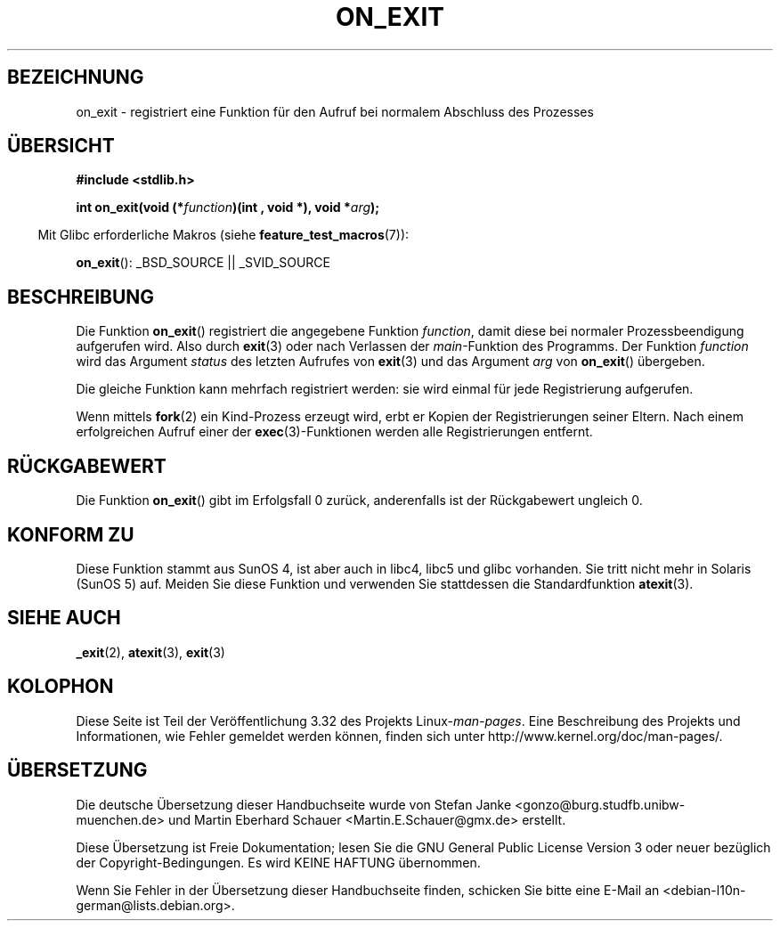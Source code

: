.\" Copyright 1993 David Metcalfe (david@prism.demon.co.uk)
.\"
.\" Permission is granted to make and distribute verbatim copies of this
.\" manual provided the copyright notice and this permission notice are
.\" preserved on all copies.
.\"
.\" Permission is granted to copy and distribute modified versions of this
.\" manual under the conditions for verbatim copying, provided that the
.\" entire resulting derived work is distributed under the terms of a
.\" permission notice identical to this one.
.\"
.\" Since the Linux kernel and libraries are constantly changing, this
.\" manual page may be incorrect or out-of-date.  The author(s) assume no
.\" responsibility for errors or omissions, or for damages resulting from
.\" the use of the information contained herein.  The author(s) may not
.\" have taken the same level of care in the production of this manual,
.\" which is licensed free of charge, as they might when working
.\" professionally.
.\"
.\" Formatted or processed versions of this manual, if unaccompanied by
.\" the source, must acknowledge the copyright and authors of this work.
.\"
.\" References consulted:
.\"     Linux libc source code
.\"     Lewine's _POSIX Programmer's Guide_ (O'Reilly & Associates, 1991)
.\"     386BSD man pages
.\" Modified 1993-04-02, David Metcalfe
.\" Modified 1993-07-25, Rik Faith (faith@cs.unc.edu)
.\"*******************************************************************
.\"
.\" This file was generated with po4a. Translate the source file.
.\"
.\"*******************************************************************
.TH ON_EXIT 3 "5. Dezember 2008" GNU Linux\-Programmierhandbuch
.SH BEZEICHNUNG
on_exit \- registriert eine Funktion für den Aufruf bei normalem Abschluss
des Prozesses
.SH ÜBERSICHT
.nf
\fB#include <stdlib.h>\fP
.sp
\fBint on_exit(void (*\fP\fIfunction\fP\fB)(int , void *), void *\fP\fIarg\fP\fB);\fP
.fi
.sp
.in -4n
Mit Glibc erforderliche Makros (siehe \fBfeature_test_macros\fP(7)):
.in
.sp
\fBon_exit\fP(): _BSD_SOURCE || _SVID_SOURCE
.SH BESCHREIBUNG
Die Funktion \fBon_exit\fP() registriert die angegebene Funktion \fIfunction\fP,
damit diese bei normaler Prozessbeendigung aufgerufen wird. Also durch
\fBexit\fP(3) oder nach Verlassen der \fImain\fP\-Funktion des Programms. Der
Funktion \fIfunction\fP wird das Argument \fIstatus\fP des letzten Aufrufes von
\fBexit\fP(3) und das Argument \fIarg\fP von \fBon_exit\fP() übergeben.

Die gleiche Funktion kann mehrfach registriert werden: sie wird einmal für
jede Registrierung aufgerufen.

Wenn mittels \fBfork\fP(2) ein Kind\-Prozess erzeugt wird, erbt er Kopien der
Registrierungen seiner Eltern. Nach einem erfolgreichen Aufruf einer der
\fBexec\fP(3)\-Funktionen werden alle Registrierungen entfernt.
.SH RÜCKGABEWERT
Die Funktion \fBon_exit\fP() gibt im Erfolgsfall 0 zurück, anderenfalls ist der
Rückgabewert ungleich 0.
.SH "KONFORM ZU"
Diese Funktion stammt aus SunOS 4, ist aber auch in libc4, libc5 und glibc
vorhanden. Sie tritt nicht mehr in Solaris (SunOS 5) auf. Meiden Sie diese
Funktion und verwenden Sie stattdessen die Standardfunktion \fBatexit\fP(3).
.SH "SIEHE AUCH"
\fB_exit\fP(2), \fBatexit\fP(3), \fBexit\fP(3)
.SH KOLOPHON
Diese Seite ist Teil der Veröffentlichung 3.32 des Projekts
Linux\-\fIman\-pages\fP. Eine Beschreibung des Projekts und Informationen, wie
Fehler gemeldet werden können, finden sich unter
http://www.kernel.org/doc/man\-pages/.

.SH ÜBERSETZUNG
Die deutsche Übersetzung dieser Handbuchseite wurde von
Stefan Janke <gonzo@burg.studfb.unibw-muenchen.de>
und
Martin Eberhard Schauer <Martin.E.Schauer@gmx.de>
erstellt.

Diese Übersetzung ist Freie Dokumentation; lesen Sie die
GNU General Public License Version 3 oder neuer bezüglich der
Copyright-Bedingungen. Es wird KEINE HAFTUNG übernommen.

Wenn Sie Fehler in der Übersetzung dieser Handbuchseite finden,
schicken Sie bitte eine E-Mail an <debian-l10n-german@lists.debian.org>.
